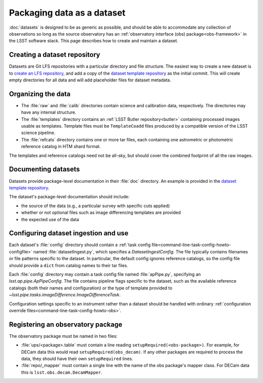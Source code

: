 .. py:currentmodule:: lsst.ap.verify

.. program:: ap_verify.py

.. _ap-verify-datasets-creation:

.. _ap-verify-datasets-structure:

###########################
Packaging data as a dataset
###########################

:doc:`datasets` is designed to be as generic as possible, and should be able to accommodate any collection of observations so long as the source observatory has an :ref:`observatory interface (obs) package<obs-framework>` in the LSST software stack.
This page describes how to create and maintain a dataset.

.. _ap-verify-datasets-creation-gitlfs:

Creating a dataset repository
=============================

Datasets are Git LFS repositories with a particular directory and file structure.
The easiest way to create a new dataset is to `create an LFS repository <https://developer.lsst.io/git/git-lfs.html#git-lfs-create>`_, and add a copy of the `dataset template repository`_ as the initial commit.
This will create empty directories for all data and will add placeholder files for dataset metadata.

.. _dataset template repository: https://github.com/lsst-dm/ap_verify_dataset_template

.. _ap-verify-datasets-creation-layout:

Organizing the data
===================

* The :file:`raw` and :file:`calib` directories contain science and calibration data, respectively.
  The directories may have any internal structure.
* The :file:`templates` directory contains an :ref:`LSST Butler repository<butler>` containing processed images usable as templates.
  Template files must be ``TemplateCoadd`` files produced by a compatible version of the LSST science pipeline.
* The :file:`refcats` directory contains one or more tar files, each containing one astrometric or photometric reference catalog in HTM shard format.

The templates and reference catalogs need not be all-sky, but should cover the combined footprint of all the raw images.

.. _ap-verify-datasets-creation-docs:

Documenting datasets
====================

Datasets provide package-level documentation in their :file:`doc` directory.
An example is provided in the `dataset template repository`_.

The dataset's package-level documentation should include:

* the source of the data (e.g., a particular survey with specific cuts applied)
* whether or not optional files such as image differencing templates are provided
* the expected use of the data

.. _ap-verify-datasets-creation-config:

Configuring dataset ingestion and use
=====================================

Each dataset's :file:`config` directory should contain a :ref:`task config file<command-line-task-config-howto-configfile>` named :file:`datasetIngest.py`, which specifies a `DatasetIngestConfig`.
The file typically contains filenames or file patterns specific to the dataset.
In particular, the default config ignores reference catalogs, so the config file should provide a ``dict`` from catalog names to their tar files.

Each :file:`config` directory may contain a task config file named :file:`apPipe.py`, specifying an `lsst.ap.pipe.ApPipeConfig`.
The file contains pipeline flags specific to the dataset, such as the available reference catalogs (both their names and configuration) or the type of template provided to `~lsst.pipe.tasks.imageDifference.ImageDifferenceTask`.

Configuration settings specific to an instrument rather than a dataset should be handled with ordinary :ref:`configuration override files<command-line-task-config-howto-obs>`.

.. _ap-verify-datasets-creation-obs:

Registering an observatory package
==================================

The observatory package must be named in two files:

* :file:`ups/<package>.table` must contain a line reading ``setupRequired(<obs-package>)``.
  For example, for DECam data this would read ``setupRequired(obs_decam)``.
  If any other packages are required to process the data, they should have their own ``setupRequired`` lines.
* :file:`repo/_mapper` must contain a single line with the name of the obs package's mapper class.
  For DECam data this is ``lsst.obs.decam.DecamMapper``.

